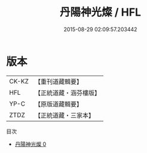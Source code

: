 #+TITLE: 丹陽神光燦 / HFL

#+DATE: 2015-08-29 02:09:57.203442
* 版本
 |     CK-KZ|【重刊道藏輯要】|
 |       HFL|【正統道藏・涵芬樓版】|
 |      YP-C|【原版道藏輯要】|
 |      ZTDZ|【正統道藏・三家本】|
目次
 - [[file:KR5e0052_000.txt][丹陽神光燦 0]]
